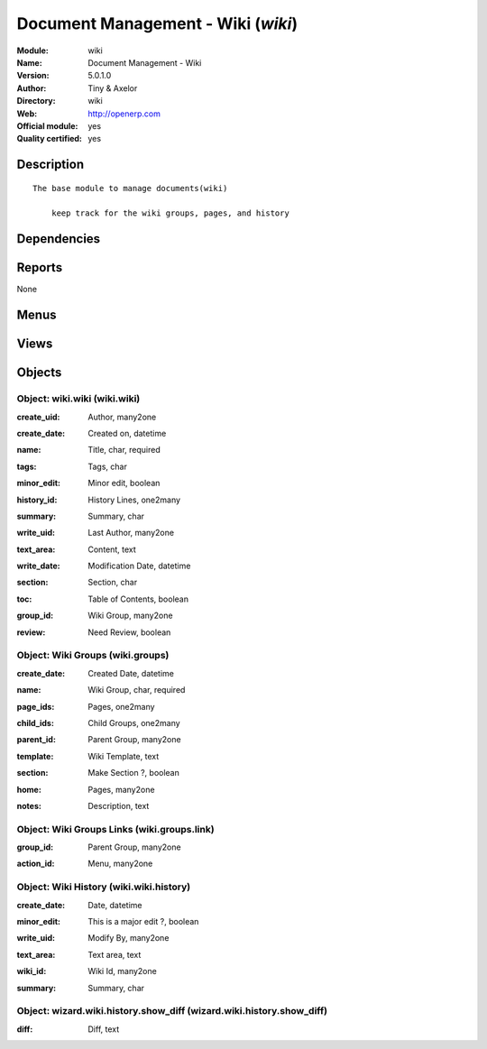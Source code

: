 
.. i18n: .. module:: wiki
.. i18n:     :synopsis: Document Management - Wiki (Official, Quality Certified)
.. i18n:     :noindex:
.. i18n: .. 

.. module:: wiki
    :synopsis: Document Management - Wiki (Official, Quality Certified)
    :noindex:
.. 

.. i18n: .. raw:: html
.. i18n: 
.. i18n:     <link rel="stylesheet" href="../_static/hide_objects_in_sidebar.css" type="text/css" />

.. raw:: html

    <link rel="stylesheet" href="../_static/hide_objects_in_sidebar.css" type="text/css" />

.. i18n: Document Management - Wiki (*wiki*)
.. i18n: ===================================
.. i18n: :Module: wiki
.. i18n: :Name: Document Management - Wiki
.. i18n: :Version: 5.0.1.0
.. i18n: :Author: Tiny & Axelor
.. i18n: :Directory: wiki
.. i18n: :Web: http://openerp.com
.. i18n: :Official module: yes
.. i18n: :Quality certified: yes

Document Management - Wiki (*wiki*)
===================================
:Module: wiki
:Name: Document Management - Wiki
:Version: 5.0.1.0
:Author: Tiny & Axelor
:Directory: wiki
:Web: http://openerp.com
:Official module: yes
:Quality certified: yes

.. i18n: Description
.. i18n: -----------

Description
-----------

.. i18n: ::
.. i18n: 
.. i18n:   The base module to manage documents(wiki) 
.. i18n:       
.. i18n:       keep track for the wiki groups, pages, and history

::

  The base module to manage documents(wiki) 
      
      keep track for the wiki groups, pages, and history

.. i18n: Dependencies
.. i18n: ------------

Dependencies
------------

.. i18n:  * :mod:`base`

 * :mod:`base`

.. i18n: Reports
.. i18n: -------

Reports
-------

.. i18n: None

None

.. i18n: Menus
.. i18n: -------

Menus
-------

.. i18n:  * Document Management
.. i18n:  * Document Management/Wiki Configuration
.. i18n:  * Document Management/Wiki
.. i18n:  * Document Management/Wiki Configuration/Wiki Groups
.. i18n:  * Document Management/Wiki/Wiki Groups
.. i18n:  * Document Management/Wiki/Wiki Pages
.. i18n:  * Document Management/Wiki Configuration/All Page Histories

 * Document Management
 * Document Management/Wiki Configuration
 * Document Management/Wiki
 * Document Management/Wiki Configuration/Wiki Groups
 * Document Management/Wiki/Wiki Groups
 * Document Management/Wiki/Wiki Pages
 * Document Management/Wiki Configuration/All Page Histories

.. i18n: Views
.. i18n: -----

Views
-----

.. i18n:  * wiki.groups.tree (tree)
.. i18n:  * wiki.groups.form (form)
.. i18n:  * wiki.wiki.tree (tree)
.. i18n:  * wiki.wiki.form (form)
.. i18n:  * wiki.wiki.history.tree (tree)
.. i18n:  * wiki.wiki.history.form (form)
.. i18n:  * Differences (form)

 * wiki.groups.tree (tree)
 * wiki.groups.form (form)
 * wiki.wiki.tree (tree)
 * wiki.wiki.form (form)
 * wiki.wiki.history.tree (tree)
 * wiki.wiki.history.form (form)
 * Differences (form)

.. i18n: Objects
.. i18n: -------

Objects
-------

.. i18n: Object: wiki.wiki (wiki.wiki)
.. i18n: #############################

Object: wiki.wiki (wiki.wiki)
#############################

.. i18n: :create_uid: Author, many2one

:create_uid: Author, many2one

.. i18n: :create_date: Created on, datetime

:create_date: Created on, datetime

.. i18n: :name: Title, char, required

:name: Title, char, required

.. i18n: :tags: Tags, char

:tags: Tags, char

.. i18n: :minor_edit: Minor edit, boolean

:minor_edit: Minor edit, boolean

.. i18n: :history_id: History Lines, one2many

:history_id: History Lines, one2many

.. i18n: :summary: Summary, char

:summary: Summary, char

.. i18n: :write_uid: Last Author, many2one

:write_uid: Last Author, many2one

.. i18n: :text_area: Content, text

:text_area: Content, text

.. i18n: :write_date: Modification Date, datetime

:write_date: Modification Date, datetime

.. i18n: :section: Section, char

:section: Section, char

.. i18n:     *Use page section code like 1.2.1*

    *Use page section code like 1.2.1*

.. i18n: :toc: Table of Contents, boolean

:toc: Table of Contents, boolean

.. i18n: :group_id: Wiki Group, many2one

:group_id: Wiki Group, many2one

.. i18n: :review: Need Review, boolean

:review: Need Review, boolean

.. i18n: Object: Wiki Groups (wiki.groups)
.. i18n: #################################

Object: Wiki Groups (wiki.groups)
#################################

.. i18n: :create_date: Created Date, datetime

:create_date: Created Date, datetime

.. i18n: :name: Wiki Group, char, required

:name: Wiki Group, char, required

.. i18n: :page_ids: Pages, one2many

:page_ids: Pages, one2many

.. i18n: :child_ids: Child Groups, one2many

:child_ids: Child Groups, one2many

.. i18n: :parent_id: Parent Group, many2one

:parent_id: Parent Group, many2one

.. i18n: :template: Wiki Template, text

:template: Wiki Template, text

.. i18n: :section: Make Section ?, boolean

:section: Make Section ?, boolean

.. i18n: :home: Pages, many2one

:home: Pages, many2one

.. i18n: :notes: Description, text

:notes: Description, text

.. i18n: Object: Wiki Groups Links (wiki.groups.link)
.. i18n: ############################################

Object: Wiki Groups Links (wiki.groups.link)
############################################

.. i18n: :group_id: Parent Group, many2one

:group_id: Parent Group, many2one

.. i18n: :action_id: Menu, many2one

:action_id: Menu, many2one

.. i18n: Object: Wiki History (wiki.wiki.history)
.. i18n: ########################################

Object: Wiki History (wiki.wiki.history)
########################################

.. i18n: :create_date: Date, datetime

:create_date: Date, datetime

.. i18n: :minor_edit: This is a major edit ?, boolean

:minor_edit: This is a major edit ?, boolean

.. i18n: :write_uid: Modify By, many2one

:write_uid: Modify By, many2one

.. i18n: :text_area: Text area, text

:text_area: Text area, text

.. i18n: :wiki_id: Wiki Id, many2one

:wiki_id: Wiki Id, many2one

.. i18n: :summary: Summary, char

:summary: Summary, char

.. i18n: Object: wizard.wiki.history.show_diff (wizard.wiki.history.show_diff)
.. i18n: #####################################################################

Object: wizard.wiki.history.show_diff (wizard.wiki.history.show_diff)
#####################################################################

.. i18n: :diff: Diff, text

:diff: Diff, text
